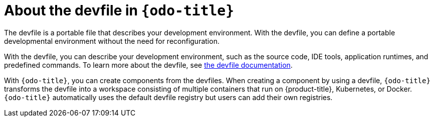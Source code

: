 [id="about-the-devfile-in-odo"]
= About the devfile in `{odo-title}`

The devfile is a portable file that describes your development environment.
With the devfile, you can define a portable developmental environment without the need for reconfiguration.

With the devfile, you can describe your development environment, such as the source code, IDE tools, application runtimes, and predefined commands. To learn more about the devfile, see link:https://redhat-developer.github.io/devfile/[the devfile documentation].

With `{odo-title}`, you can create components from the devfiles. When creating a component by using a devfile, `{odo-title}` transforms the devfile into a workspace consisting of multiple containers that run on {product-title}, Kubernetes, or Docker. 
`{odo-title}` automatically uses the default devfile registry but users can add their own registries. 
